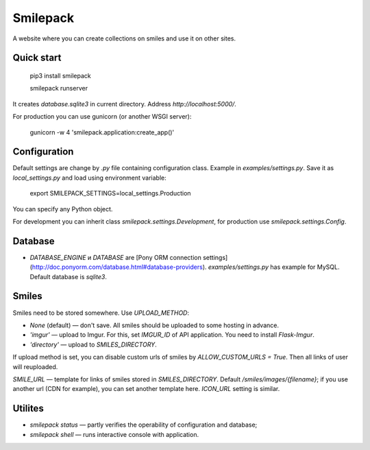 Smilepack
=========

A website where you can create collections on smiles and use it on other sites.


Quick start
-----------

    pip3 install smilepack

    smilepack runserver

It creates `database.sqlite3` in current directory. Address `http://localhost:5000/`.

For production you can use gunicorn (or another WSGI server):

    gunicorn -w 4 'smilepack.application:create_app()'


Configuration
-------------

Default settings are change by `.py` file containing configuration class. Example in `examples/settings.py`. Save it as `local_settings.py` and load using environment variable:

    export SMILEPACK_SETTINGS=local_settings.Production

You can specify any Python object.

For development you can inherit class `smilepack.settings.Development`, for production use `smilepack.settings.Config`.


Database
--------

* `DATABASE_ENGINE` и `DATABASE` are [Pony ORM connection settings](http://doc.ponyorm.com/database.html#database-providers). `examples/settings.py` has example for MySQL. Default database is `sqlite3`.


Smiles
------

Smiles need to be stored somewhere. Use `UPLOAD_METHOD`:

* `None` (default) — don't save. All smiles should be uploaded to some hosting in advance.

* `'imgur'` — upload to Imgur. For this, set `IMGUR_ID` of API application. You need to install `Flask-Imgur`.

* `'directory'` — upload to `SMILES_DIRECTORY`.

If upload method is set, you can disable custom urls of smiles by `ALLOW_CUSTOM_URLS = True`. Then all links of user will reuploaded.

`SMILE_URL` — template for links of smiles stored in `SMILES_DIRECTORY`. Default `/smiles/images/{filename}`; if you use another url (CDN for example), you can set another template here. `ICON_URL` setting is similar.


Utilites
--------

* `smilepack status` — partly verifies the operability of configuration and database;

* `smilepack shell` — runs interactive console with application.


